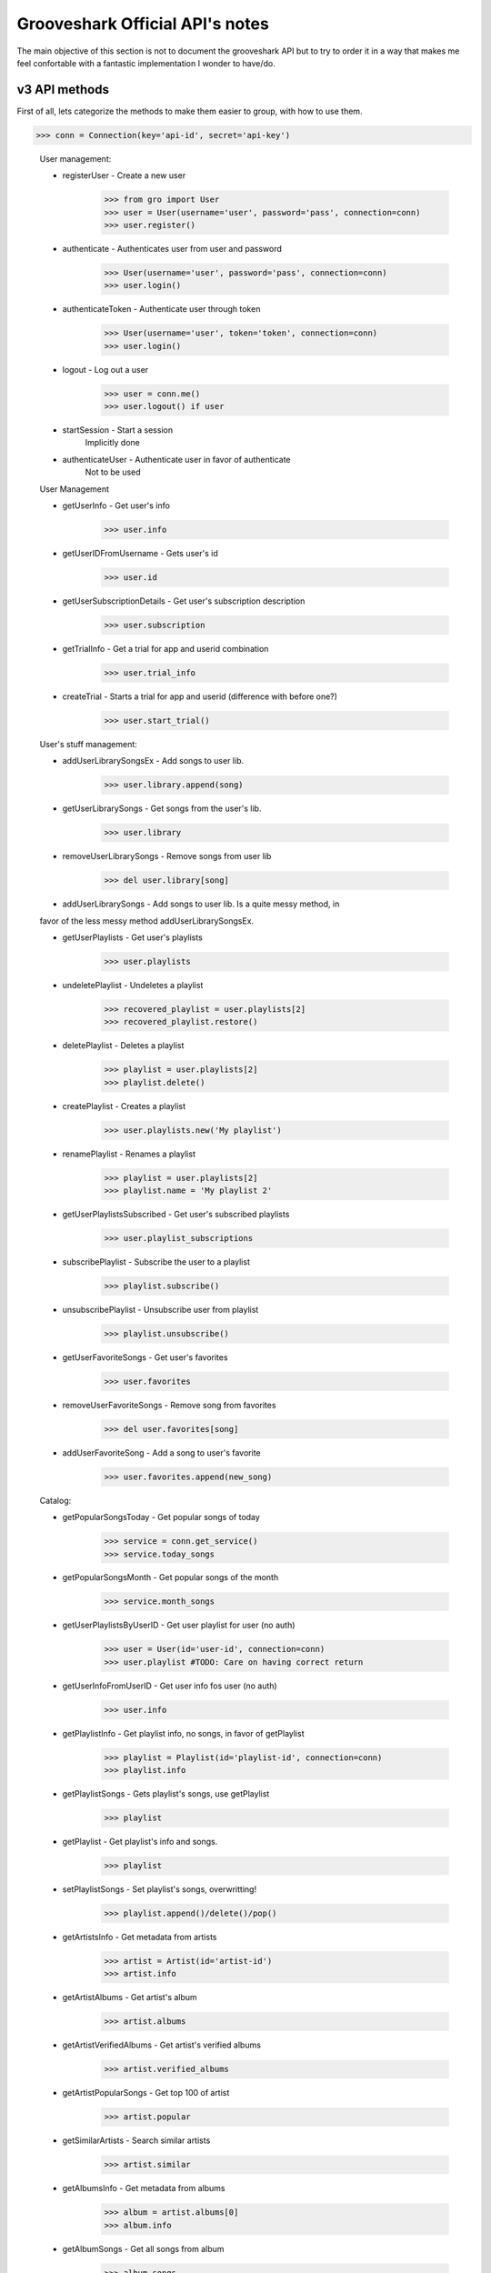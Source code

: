 Grooveshark Official API's notes
================================

The main objective of this section is not to document the grooveshark API but
to try to order it in a way that makes me feel confortable with a fantastic
implementation I wonder to have/do.


v3 API methods
--------------

First of all, lets categorize the methods to make them easier to group, with how to use them.

>>> conn = Connection(key='api-id', secret='api-key')

  User management:

  * registerUser - Create a new user
        >>> from gro import User
        >>> user = User(username='user', password='pass', connection=conn)
        >>> user.register()

  * authenticate - Authenticates user from user and password
        >>> User(username='user', password='pass', connection=conn)
        >>> user.login()

  * authenticateToken - Authenticate user through token
        >>> User(username='user', token='token', connection=conn)
        >>> user.login()

  * logout - Log out a user
        >>> user = conn.me()
        >>> user.logout() if user

  * startSession - Start a session
        Implicitly done

  * authenticateUser - Authenticate user in favor of authenticate
        Not to be used


  User Management
   
  * getUserInfo - Get user's info
        >>> user.info
          
  * getUserIDFromUsername - Gets user's id
        >>> user.id
          
  * getUserSubscriptionDetails - Get user's subscription description
        >>> user.subscription
        
  * getTrialInfo - Get a trial for app and userid combination
        >>> user.trial_info
          
  * createTrial - Starts a trial for app and userid (difference with before one?)
        >>> user.start_trial()
 
 
  User's stuff management:
  
  * addUserLibrarySongsEx - Add songs to user lib.
        >>> user.library.append(song)

  * getUserLibrarySongs - Get songs from the user's lib.
        >>> user.library

  * removeUserLibrarySongs - Remove songs from user lib
        >>> del user.library[song]

  * addUserLibrarySongs - Add songs to user lib. Is a quite messy method, in
  favor of the less messy method addUserLibrarySongsEx.

  * getUserPlaylists - Get user's playlists
        >>> user.playlists

  * undeletePlaylist - Undeletes a playlist
        >>> recovered_playlist = user.playlists[2]
        >>> recovered_playlist.restore()

  * deletePlaylist - Deletes a playlist
        >>> playlist = user.playlists[2]
        >>> playlist.delete()

  * createPlaylist - Creates a playlist
        >>> user.playlists.new('My playlist')

  * renamePlaylist - Renames a playlist
        >>> playlist = user.playlists[2]
        >>> playlist.name = 'My playlist 2'

  * getUserPlaylistsSubscribed - Get user's subscribed playlists
        >>> user.playlist_subscriptions

  * subscribePlaylist - Subscribe the user to a playlist
        >>> playlist.subscribe()

  * unsubscribePlaylist - Unsubscribe user from playlist
        >>> playlist.unsubscribe()

  * getUserFavoriteSongs - Get user's favorites
        >>> user.favorites

  * removeUserFavoriteSongs - Remove song from favorites
        >>> del user.favorites[song]

  * addUserFavoriteSong - Add a song to user's favorite
        >>> user.favorites.append(new_song)


  Catalog:

  * getPopularSongsToday - Get popular songs of today
        >>> service = conn.get_service()
        >>> service.today_songs

  * getPopularSongsMonth - Get popular songs of the month
        >>> service.month_songs

  * getUserPlaylistsByUserID - Get user playlist for user (no auth)
        >>> user = User(id='user-id', connection=conn)
        >>> user.playlist #TODO: Care on having correct return

  * getUserInfoFromUserID - Get user info fos user (no auth)
        >>> user.info

  * getPlaylistInfo - Get playlist info, no songs, in favor of getPlaylist
        >>> playlist = Playlist(id='playlist-id', connection=conn)
        >>> playlist.info

  * getPlaylistSongs - Gets playlist's songs, use getPlaylist
        >>> playlist

  * getPlaylist - Get playlist's info and songs.
        >>> playlist

  * setPlaylistSongs - Set playlist's songs, overwritting!
        >>> playlist.append()/delete()/pop()

  * getArtistsInfo - Get metadata from artists
        >>> artist = Artist(id='artist-id')
        >>> artist.info

  * getArtistAlbums - Get artist's album
        >>> artist.albums

  * getArtistVerifiedAlbums - Get artist's verified albums
        >>> artist.verified_albums

  * getArtistPopularSongs - Get top 100 of artist
        >>> artist.popular

  * getSimilarArtists - Search similar artists
        >>> artist.similar

  * getAlbumsInfo - Get metadata from albums
        >>> album = artist.albums[0]
        >>> album.info

  * getAlbumSongs - Get all songs from album
        >>> album.songs

  * getSongsInfo - Get info about songs
        >>> song = album.songs[0]
        >>> song.info

  * getDoesAlbumExist - Check if album id exists
        >>> album.check()

  * getDoesSongExist - Check if song id exists
        >>> song.check()

  * getDoesArtistExist - Check if artist id exists
        >>> artist.check()

  * getPlaylistSearchResults - Search for a playlist
        >>> conn.search(obj='playlist', query='alesa')

  * getAlbumSearchResults - Search for an album
        >>> conn.search(obj='album', query='alesa')

  * getSongSearchResults - Search for a song
        >>> conn.search(obj='song', query='alesa')

  * getArtistSearchResults - Search for artist
        >>> conn.search(obj='artist', query='alesa')

  * getAutocompleteSearchResults - Autocomplete (search suggestions)
        >>> conn.search(obj='autocomplete', query='alesa')

  
  Streaming:

  * getCountry - Get the IP/user's country
        >>> service.get_country()

  * getStreamKeyStreamServer - Get song streaming
        >>> song.get_stream()

  * getSubscriberStreamKey - Get stream for subscriber? diff to getStreamKeyStreamServer?
        >>> #TODO: Really need to test this

  * markStreamKeyOver30Secs - Mark song is been played for 30 secs
        >>> song.partial()

  * markSongComplete - Mark song has been completed
        >>> song.complete()

  
  Utils:

  * pingService - Ping the service to check if online
        # curl -d '{"method":"pingService"}' http://api.grooveshark.com/ws3.php
        >>> service.ping()

  * getServiceDescription - Get service's method description (Wondering if it works)
        >>> service.describe('method')

  * getSongURLFromTinysongBase62 - Get URL for tinysong
        >>> song.ts_url

  * getSongURLFromSongID - Get URL for song id
        >>> song.url

  * getPlaylistURLFromPlaylistID - Get URL for playlist
        >>> playlist.url

  * getTinysongURLFromSongID - Get Tinysong for song id
        >>> song.ts_url

  * getSongIDFromTinysongBase62 - Get song id from tinysong
        >>> Song(ts_url='tinysong-url')
  
  * startAutoplayTag - Start autoplay using a tag ????
        >>> autoplay = Autoplay(tags='')

  * getAutoplaySong - Get a song from autoplay
        >>> autoplay.get_song()

  * getAutoplayTags - Get a list of tags (Stations) ????
        >>> autoplay.tags

  * startAutoplay - Start autoplay ???
        >>> autoplay.start()

  * removeSongFromAutoplay - Remove song from autoplay ¿state?
        >>> autoplay.remove(song)

  * addSongToAutoplay - Add a song to autoplay state
        >>> autoplay.add(song)

  * removeVoteUpAutoplaySong - Remove an autoplay vote up
        >>> autoplay.vote = 0

  * voteUpAutoplaySong - Vote up autoplay song
        >>> autoplay.vote = 1

  * voteDownAutoplaySong - Vote down autoplay song
        >>> autoplay.vote = -1

  * removeVoteDownAutoplaySong - Remove vote down from autoplay
        >>> autoplay.vote = 0

Some notes on the API
---------------------

As you may have noticed, there are several methods that come to be the same. 
Some of them have been deprecated or seem to have been deprecated. I will put
here a use-case on how I plan the API to be used.
>>> cli.catalog.search_song(query='Some song')
>>> song in cli.catalog
>>> 